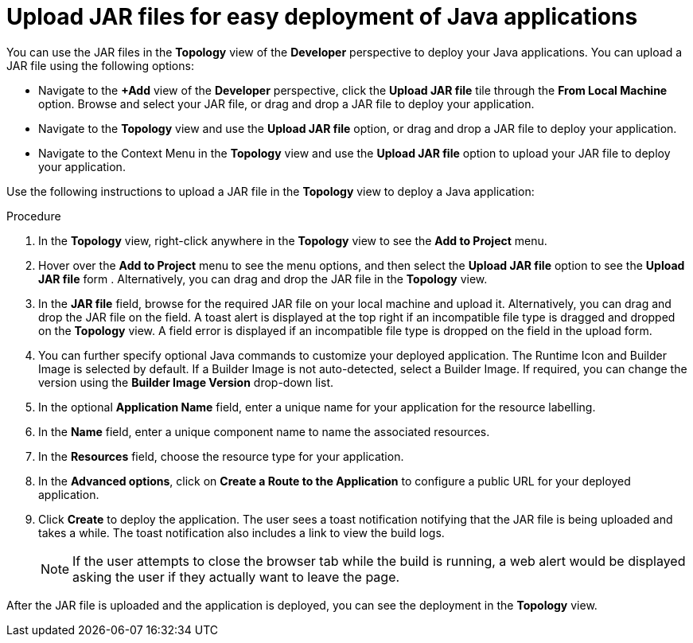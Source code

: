 // Module included in the following assemblies:
//
// applications/application_life_cycle_management/odc-deploying-java-applications.adoc

[id="odc-deploying-java-applications_{context}"]
= Upload JAR files for easy deployment of Java applications

You can use the JAR files in the *Topology* view of the *Developer* perspective to deploy your Java applications. You can upload a JAR file using the following options: 

* Navigate to the *+Add* view of the *Developer* perspective, click the *Upload JAR file* tile through the *From Local Machine* option. Browse and select your JAR file, or drag and drop a JAR file to deploy your application.

* Navigate to the *Topology* view and use the *Upload JAR file* option, or drag and drop a JAR file to deploy your application.

* Navigate to the Context Menu in the *Topology* view and use the *Upload JAR file* option to upload your JAR file to deploy your application.

Use the following instructions to upload a JAR file in the *Topology* view to deploy a Java application:

.Procedure

. In the *Topology* view, right-click anywhere in the *Topology* view to see the *Add to Project* menu.

. Hover over the *Add to Project* menu to see the menu options, and then select the *Upload JAR file* option to see the *Upload JAR file* form . Alternatively, you can drag and drop the JAR file in the *Topology* view.

. In the *JAR file* field, browse for the required JAR file on your local machine and upload it. Alternatively, you can drag and drop the JAR file on the field. A toast alert is displayed at the top right if an incompatible file type is dragged and dropped on the *Topology* view. A field error is displayed if an incompatible file type is dropped on the field in the upload form.

. You can further specify optional Java commands to customize your deployed application. The Runtime Icon and Builder Image is selected by default. If a Builder Image is not auto-detected, select a Builder Image. If required, you can change the version using the *Builder Image Version* drop-down list.

. In the optional *Application Name* field, enter a unique name for your application for the resource labelling. 

. In the *Name* field, enter a unique component name to name the associated resources.

. In the *Resources* field, choose the resource type for your application.

. In the *Advanced options*, click on *Create a Route to the Application* to configure a public URL for your deployed application.

. Click *Create* to deploy the application. The user sees a toast notification notifying that the JAR file is being uploaded and takes a while. The toast notification also includes a link to view the build logs.

+
[NOTE]
====
If the user attempts to close the browser tab while the build is running, a web alert would be displayed asking the user if they actually want to leave the page.
====

After the JAR file is uploaded and the application is deployed, you can see the deployment in the *Topology* view.
